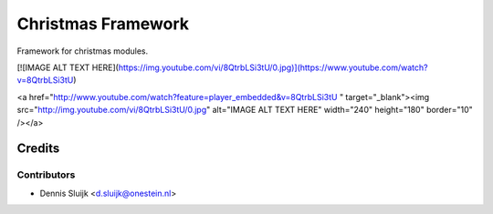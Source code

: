 ===================
Christmas Framework
===================

Framework for christmas modules.

[![IMAGE ALT TEXT HERE](https://img.youtube.com/vi/8QtrbLSi3tU/0.jpg)](https://www.youtube.com/watch?v=8QtrbLSi3tU)

<a href="http://www.youtube.com/watch?feature=player_embedded&v=8QtrbLSi3tU
" target="_blank"><img src="http://img.youtube.com/vi/8QtrbLSi3tU/0.jpg" 
alt="IMAGE ALT TEXT HERE" width="240" height="180" border="10" /></a>


Credits
=======

Contributors
------------

* Dennis Sluijk <d.sluijk@onestein.nl>
